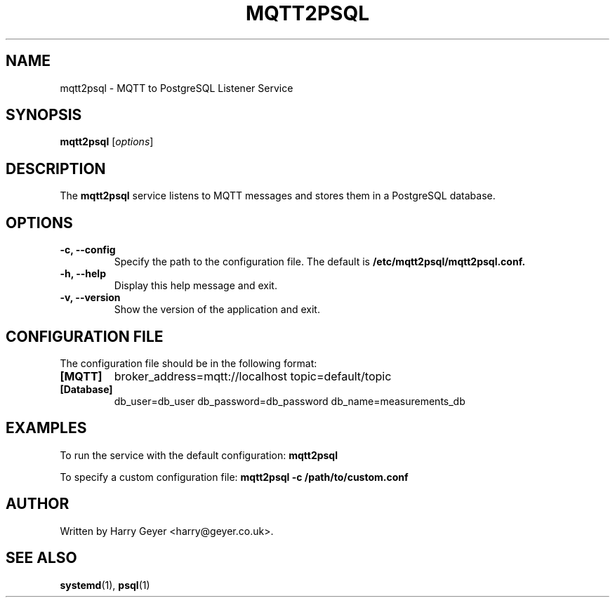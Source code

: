 .\" Manpage for mqtt2psql
.TH MQTT2PSQL 1 "October 2025" "1.0.0" "MQTT to PSQL Listener Service"
.SH NAME
mqtt2psql \- MQTT to PostgreSQL Listener Service
.SH SYNOPSIS
.B mqtt2psql
.RI [ options ]
.SH DESCRIPTION
The
.B mqtt2psql
service listens to MQTT messages and stores them in a PostgreSQL database.

.SH OPTIONS
.TP
.B \-c, \--config
Specify the path to the configuration file. The default is
.B /etc/mqtt2psql/mqtt2psql.conf.
.TP
.B \-h, \--help
Display this help message and exit.
.TP
.B \-v, \--version
Show the version of the application and exit.

.SH CONFIGURATION FILE
The configuration file should be in the following format:

.TP
.B [MQTT]
broker_address=mqtt://localhost
topic=default/topic

.TP
.B [Database]
db_user=db_user
db_password=db_password
db_name=measurements_db

.SH EXAMPLES
To run the service with the default configuration:
.B mqtt2psql

To specify a custom configuration file:
.B mqtt2psql -c /path/to/custom.conf

.SH AUTHOR
Written by Harry Geyer <harry@geyer.co.uk>.

.SH SEE ALSO
.BR systemd (1),
.BR psql (1)
